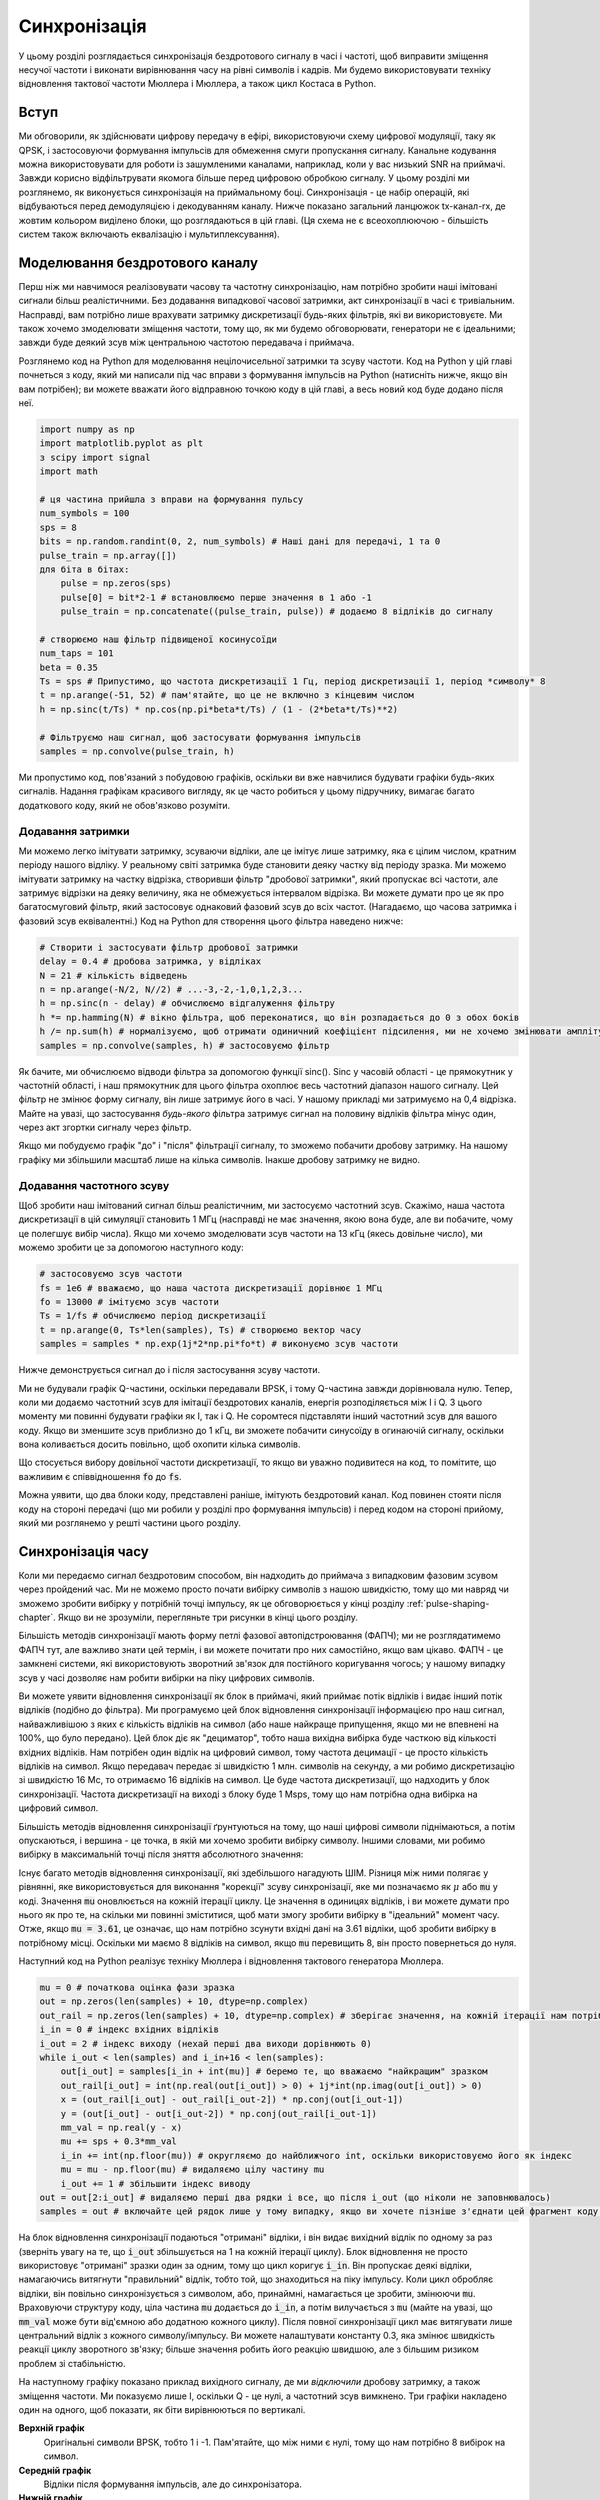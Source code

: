 .. _sync-chapter:

################
Синхронізація
################

У цьому розділі розглядається синхронізація бездротового сигналу в часі і частоті, щоб виправити зміщення несучої частоти і виконати вирівнювання часу на рівні символів і кадрів.  Ми будемо використовувати техніку відновлення тактової частоти Мюллера і Мюллера, а також цикл Костаса в Python. 

***************************
Вступ
***************************

Ми обговорили, як здійснювати цифрову передачу в ефірі, використовуючи схему цифрової модуляції, таку як QPSK, і застосовуючи формування імпульсів для обмеження смуги пропускання сигналу.  Канальне кодування можна використовувати для роботи із зашумленими каналами, наприклад, коли у вас низький SNR на приймачі.  Завжди корисно відфільтрувати якомога більше перед цифровою обробкою сигналу.  У цьому розділі ми розглянемо, як виконується синхронізація на приймальному боці.  Синхронізація - це набір операцій, які відбуваються перед демодуляцією і декодуванням каналу.  Нижче показано загальний ланцюжок tx-канал-rx, де жовтим кольором виділено блоки, що розглядаються в цій главі.  (Ця схема не є всеохоплюючою - більшість систем також включають еквалізацію і мультиплексування).

.. image:: ../_images/sync-diagram.svg
   :align: center 
   :target: ../_images/sync-diagram.svg
   :alt: Ланцюжок прийому-передачі, з блоками, що обговорюються у цій главі, виділеними жовтим кольором, включно з синхронізацією часу та частоти

********************************
Моделювання бездротового каналу
********************************

Перш ніж ми навчимося реалізовувати часову та частотну синхронізацію, нам потрібно зробити наші імітовані сигнали більш реалістичними.  Без додавання випадкової часової затримки, акт синхронізації в часі є тривіальним.  Насправді, вам потрібно лише врахувати затримку дискретизації будь-яких фільтрів, які ви використовуєте.  Ми також хочемо змоделювати зміщення частоти, тому що, як ми будемо обговорювати, генератори не є ідеальними; завжди буде деякий зсув між центральною частотою передавача і приймача.

Розглянемо код на Python для моделювання нецілочисельної затримки та зсуву частоти.  Код на Python у цій главі почнеться з коду, який ми написали під час вправи з формування імпульсів на Python (натисніть нижче, якщо він вам потрібен); ви можете вважати його відправною точкою коду в цій главі, а весь новий код буде додано після неї.

.. raw:: html

   <details>
   <summary>Пітон-код з Pulse Shaping</summary>

.. code-block:: python

    import numpy as np
    import matplotlib.pyplot as plt
    з scipy import signal
    import math

    # ця частина прийшла з вправи на формування пульсу
    num_symbols = 100
    sps = 8
    bits = np.random.randint(0, 2, num_symbols) # Наші дані для передачі, 1 та 0
    pulse_train = np.array([])
    для біта в бітах:
        pulse = np.zeros(sps)
        pulse[0] = bit*2-1 # встановлюємо перше значення в 1 або -1
        pulse_train = np.concatenate((pulse_train, pulse)) # додаємо 8 відліків до сигналу

    # створюємо наш фільтр підвищеної косинусоїди
    num_taps = 101
    beta = 0.35
    Ts = sps # Припустимо, що частота дискретизації 1 Гц, період дискретизації 1, період *символу* 8
    t = np.arange(-51, 52) # пам'ятайте, що це не включно з кінцевим числом
    h = np.sinc(t/Ts) * np.cos(np.pi*beta*t/Ts) / (1 - (2*beta*t/Ts)**2)

    # Фільтруємо наш сигнал, щоб застосувати формування імпульсів
    samples = np.convolve(pulse_train, h)

.. raw:: html

   </details> </details

Ми пропустимо код, пов'язаний з побудовою графіків, оскільки ви вже навчилися будувати графіки будь-яких сигналів.  Надання графікам красивого вигляду, як це часто робиться у цьому підручнику, вимагає багато додаткового коду, який не обов'язково розуміти.

Додавання затримки
##################

Ми можемо легко імітувати затримку, зсуваючи відліки, але це імітує лише затримку, яка є цілим числом, кратним періоду нашого відліку.  У реальному світі затримка буде становити деяку частку від періоду зразка.  Ми можемо імітувати затримку на частку відрізка, створивши фільтр "дробової затримки", який пропускає всі частоти, але затримує відрізки на деяку величину, яка не обмежується інтервалом відрізка.  Ви можете думати про це як про багатосмуговий фільтр, який застосовує однаковий фазовий зсув до всіх частот.  (Нагадаємо, що часова затримка і фазовий зсув еквівалентні.) Код на Python для створення цього фільтра наведено нижче:

.. code-block:: python

    # Створити і застосувати фільтр дробової затримки
    delay = 0.4 # дробова затримка, у відліках
    N = 21 # кількість відведень
    n = np.arange(-N/2, N//2) # ...-3,-2,-1,0,1,2,3...
    h = np.sinc(n - delay) # обчислюємо відгалуження фільтру
    h *= np.hamming(N) # вікно фільтра, щоб переконатися, що він розпадається до 0 з обох боків
    h /= np.sum(h) # нормалізуємо, щоб отримати одиничний коефіцієнт підсилення, ми не хочемо змінювати амплітуду/потужність
    samples = np.convolve(samples, h) # застосовуємо фільтр

Як бачите, ми обчислюємо відводи фільтра за допомогою функції sinc().  Sinc у часовій області - це прямокутник у частотній області, і наш прямокутник для цього фільтра охоплює весь частотний діапазон нашого сигналу.  Цей фільтр не змінює форму сигналу, він лише затримує його в часі.  У нашому прикладі ми затримуємо на 0,4 відрізка.  Майте на увазі, що застосування *будь-якого* фільтра затримує сигнал на половину відліків фільтра мінус один, через акт згортки сигналу через фільтр.

Якщо ми побудуємо графік "до" і "після" фільтрації сигналу, то зможемо побачити дробову затримку.  На нашому графіку ми збільшили масштаб лише на кілька символів.  Інакше дробову затримку не видно.

.. image:: ../_images/fractional-delay-filter.svg
   :align: center
   :target: ../_images/fractional-delay-filter.svg

Додавання частотного зсуву
##########################

Щоб зробити наш імітований сигнал більш реалістичним, ми застосуємо частотний зсув.  Скажімо, наша частота дискретизації в цій симуляції становить 1 МГц (насправді не має значення, якою вона буде, але ви побачите, чому це полегшує вибір числа).  Якщо ми хочемо змоделювати зсув частоти на 13 кГц (якесь довільне число), ми можемо зробити це за допомогою наступного коду:

.. code-block:: python

    # застосовуємо зсув частоти
    fs = 1e6 # вважаємо, що наша частота дискретизації дорівнює 1 МГц
    fo = 13000 # імітуємо зсув частоти
    Ts = 1/fs # обчислюємо період дискретизації
    t = np.arange(0, Ts*len(samples), Ts) # створюємо вектор часу
    samples = samples * np.exp(1j*2*np.pi*fo*t) # виконуємо зсув частоти
 
Нижче демонструється сигнал до і після застосування зсуву частоти.
 
.. image:: ../_images/sync-freq-offset.svg
   :align: center
   :target: ../_images/sync-freq-offset.svg
   :alt: Симуляція на Python, що показує сигнал до і після застосування зсуву частоти

Ми не будували графік Q-частини, оскільки передавали BPSK, і тому Q-частина завжди дорівнювала нулю.  Тепер, коли ми додаємо частотний зсув для імітації бездротових каналів, енергія розподіляється між I і Q. З цього моменту ми повинні будувати графіки як I, так і Q. Не соромтеся підставляти інший частотний зсув для вашого коду.  Якщо ви зменшите зсув приблизно до 1 кГц, ви зможете побачити синусоїду в огинаючій сигналу, оскільки вона коливається досить повільно, щоб охопити кілька символів.

Що стосується вибору довільної частоти дискретизації, то якщо ви уважно подивитеся на код, то помітите, що важливим є співвідношення :code:`fo` до :code:`fs`.

Можна уявити, що два блоки коду, представлені раніше, імітують бездротовий канал.  Код повинен стояти після коду на стороні передачі (що ми робили у розділі про формування імпульсів) і перед кодом на стороні прийому, який ми розглянемо у решті частини цього розділу.

******************
Синхронізація часу
******************

Коли ми передаємо сигнал бездротовим способом, він надходить до приймача з випадковим фазовим зсувом через пройдений час.  Ми не можемо просто почати вибірку символів з нашою швидкістю, тому що ми навряд чи зможемо зробити вибірку у потрібній точці імпульсу, як це обговорюється у кінці розділу :ref:`pulse-shaping-chapter`.  Якщо ви не зрозуміли, перегляньте три рисунки в кінці цього розділу.

Більшість методів синхронізації мають форму петлі фазової автопідстроювання (ФАПЧ); ми не розглядатимемо ФАПЧ тут, але важливо знати цей термін, і ви можете почитати про них самостійно, якщо вам цікаво.  ФАПЧ - це замкнені системи, які використовують зворотний зв'язок для постійного коригування чогось; у нашому випадку зсув у часі дозволяє нам робити вибірки на піку цифрових символів.

Ви можете уявити відновлення синхронізації як блок в приймачі, який приймає потік відліків і видає інший потік відліків (подібно до фільтра).  Ми програмуємо цей блок відновлення синхронізації інформацією про наш сигнал, найважливішою з яких є кількість відліків на символ (або наше найкраще припущення, якщо ми не впевнені на 100%, що було передано).  Цей блок діє як "дециматор", тобто наша вихідна вибірка буде часткою від кількості вхідних відліків.  Нам потрібен один відлік на цифровий символ, тому частота децимації - це просто кількість відліків на символ.  Якщо передавач передає зі швидкістю 1 млн. символів на секунду, а ми робимо дискретизацію зі швидкістю 16 Мс, то отримаємо 16 відліків на символ.  Це буде частота дискретизації, що надходить у блок синхронізації.  Частота дискретизації на виході з блоку буде 1 Msps, тому що нам потрібна одна вибірка на цифровий символ.

Більшість методів відновлення синхронізації ґрунтуються на тому, що наші цифрові символи піднімаються, а потім опускаються, і вершина - це точка, в якій ми хочемо зробити вибірку символу. Іншими словами, ми робимо вибірку в максимальній точці після зняття абсолютного значення:

.. image:: ../_images/symbol_sync2.png
   :scale: 40 % 
   :align: center  

Існує багато методів відновлення синхронізації, які здебільшого нагадують ШІМ.  Різниця між ними полягає у рівнянні, яке використовується для виконання "корекції" зсуву синхронізації, яке ми позначаємо як :math:`\mu` або :code:`mu` у коді.  Значення :code:`mu` оновлюється на кожній ітерації циклу.  Це значення в одиницях відліків, і ви можете думати про нього як про те, на скільки ми повинні зміститися, щоб мати змогу зробити вибірку в "ідеальний" момент часу.  Отже, якщо :code:`mu = 3.61`, це означає, що нам потрібно зсунути вхідні дані на 3.61 відліки, щоб зробити вибірку в потрібному місці.  Оскільки ми маємо 8 відліків на символ, якщо :code:`mu` перевищить 8, він просто повернеться до нуля.

Наступний код на Python реалізує техніку Мюллера і відновлення тактового генератора Мюллера.

.. code-block:: python

    mu = 0 # початкова оцінка фази зразка
    out = np.zeros(len(samples) + 10, dtype=np.complex)
    out_rail = np.zeros(len(samples) + 10, dtype=np.complex) # зберігає значення, на кожній ітерації нам потрібні 2 попередні значення плюс поточне значення
    i_in = 0 # індекс вхідних відліків
    i_out = 2 # індекс виходу (нехай перші два виходи дорівнюють 0)
    while i_out < len(samples) and i_in+16 < len(samples):
        out[i_out] = samples[i_in + int(mu)] # беремо те, що вважаємо "найкращим" зразком
        out_rail[i_out] = int(np.real(out[i_out]) > 0) + 1j*int(np.imag(out[i_out]) > 0)
        x = (out_rail[i_out] - out_rail[i_out-2]) * np.conj(out[i_out-1])
        y = (out[i_out] - out[i_out-2]) * np.conj(out_rail[i_out-1])
        mm_val = np.real(y - x)
        mu += sps + 0.3*mm_val
        i_in += int(np.floor(mu)) # округляємо до найближчого int, оскільки використовуємо його як індекс
        mu = mu - np.floor(mu) # видаляємо цілу частину mu
        i_out += 1 # збільшити індекс виводу
    out = out[2:i_out] # видаляємо перші два рядки і все, що після i_out (що ніколи не заповнювалось)
    samples = out # включайте цей рядок лише у тому випадку, якщо ви хочете пізніше з'єднати цей фрагмент коду з циклом Костаса

На блок відновлення синхронізації подаються "отримані" відліки, і він видає вихідний відлік по одному за раз (зверніть увагу на те, що :code:`i_out` збільшується на 1 на кожній ітерації циклу).  Блок відновлення не просто використовує "отримані" зразки один за одним, тому що цикл коригує :code:`i_in`.  Він пропускає деякі відліки, намагаючись витягнути "правильний" відлік, тобто той, що знаходиться на піку імпульсу.  Коли цикл обробляє відліки, він повільно синхронізується з символом, або, принаймні, намагається це зробити, змінюючи :code:`mu`.  Враховуючи структуру коду, ціла частина :code:`mu` додається до :code:`i_in`, а потім вилучається з :code:`mu` (майте на увазі, що :code:`mm_val` може бути від'ємною або додатною кожного циклу).  Після повної синхронізації цикл має витягувати лише центральний відлік з кожного символу/імпульсу.  Ви можете налаштувати константу 0.3, яка змінює швидкість реакції циклу зворотного зв'язку; більше значення робить його реакцію швидшою, але з більшим ризиком проблем зі стабільністю.

На наступному графіку показано приклад вихідного сигналу, де ми *відключили* дробову затримку, а також зміщення частоти.  Ми показуємо лише I, оскільки Q - це нулі, а частотний зсув вимкнено.  Три графіки накладено один на одного, щоб показати, як біти вирівнюються по вертикалі.

**Верхній графік**
    Оригінальні символи BPSK, тобто 1 і -1.  Пам'ятайте, що між ними є нулі, тому що нам потрібно 8 вибірок на символ.
**Середній графік**
    Відліки після формування імпульсів, але до синхронізатора.
**Нижній графік**
    Вихід символьного синхронізатора, який забезпечує лише 1 вибірку на символ.  Тобто ці відліки можна подавати безпосередньо на демодулятор, який для BPSK перевіряє, чи значення більше або менше 0.

.. image:: ../_images/time-sync-output.svg
   :align: center
   :target: ../_images/time-sync-output.svg

Зосередимося на нижньому графіку, який є виходом синхронізатора.  Знадобилося майже 30 символів, щоб синхронізація зафіксувалася з потрібною затримкою.  Через неминучий час, необхідний для синхронізації, багато протоколів зв'язку використовують преамбулу, яка містить послідовність синхронізації: вона діє як спосіб повідомити про те, що прибув новий пакет, і дає приймачу час для синхронізації з ним.  Але після цих ~30 семплів синхронізатор працює ідеально.  У нас залишаються ідеальні 1 і -1, які відповідають вхідним даним.  Допомагає те, що в цьому прикладі не було додано жодного шуму.  Не соромтеся додавати шум або часові зсуви і подивіться, як поводитиметься синхронізатор.  Якби ми використовували QPSK, то мали б справу з комплексними числами, але підхід був би таким самим.

********************************************
Синхронізація часу за допомогою інтерполяції
********************************************

Синхронізатори символів, як правило, інтерполюють вхідні відліки на деяке число, наприклад, 16, так що вони можуть зміщуватися на *частку* відліку.  Випадкова затримка, спричинена бездротовим каналом, навряд чи буде точно кратною відліку, тому пік символу може не збігатися з відліком.  Це особливо актуально у випадку, коли на один символ може припадати лише 2 або 4 відліки.  Інтерполюючи відліки, він дає нам можливість робити відліки "між" реальними відліками, щоб потрапити на самий пік кожного символу.  На виході синхронізатора залишається лише 1 відлік на символ. Самі вхідні відліки інтерполюються.

Наш код синхронізації часу на Python, який ми реалізували вище, не включав ніякої інтерполяції.  Щоб розширити наш код, увімкніть дробову часову затримку, яку ми реалізували на початку цього розділу, щоб наш отриманий сигнал мав більш реалістичну затримку.  Частотний зсув поки що залиште вимкненим.  Якщо ви повторно запустите симуляцію, то побачите, що синхронізатор не може повністю синхронізуватися з сигналом.  Це тому, що ми не інтерполюємо, тому код не має можливості "робити вибірку між вибірками", щоб компенсувати дробову затримку.  Давайте додамо інтерполяцію.

Швидкий спосіб інтерполювати сигнал у Python - скористатися функціями :code:`signal.resample` або :code:`signal.resample_poly` з пакета scipy.  Ці функції роблять одне й те саме, але працюють по-різному.  Ми будемо використовувати останню функцію, оскільки вона, як правило, швидша.  Давайте інтерполюватимемо на 16 (це довільний вибір, ви можете спробувати різні значення), тобто ми будемо вставляти 15 додаткових відліків між кожним відліком.  Це можна зробити в одному рядку коду, і це повинно відбутися *до* того, як ми підемо виконувати синхронізацію часу (до великого фрагмента коду вище).  Давайте також побудуємо графік до і після, щоб побачити різницю:

.. code-block:: python

 samples_interpolated = signal.resample_poly(samples, 16, 1)
 
 # Побудувати графік старого та нового
 plt.figure('before interp')
 plt.plot(samples,'.-')
 plt.figure('after interp')
 plt.plot(samples_interpolated, '.-')
 plt.show()

Якщо ми збільшимо масштаб, то побачимо, що це той самий сигнал, тільки з 16x більшою кількістю точок:

.. image:: ../_images/time-sync-interpolated-samples.svg
   :align: center
   :target: ../_images/time-sync-interpolated-samples.svg
   :alt: Приклад інтерполяції сигналу за допомогою Python

Сподіваємось, причина, чому нам потрібно інтерполювати всередині блоку синхронізації часу, стає зрозумілою.  Ці додаткові вибірки дозволять нам врахувати частку затримки вибірки.  На додаток до обчислення :code:`samples_interpolated`, нам також потрібно змінити один рядок коду в нашому синхронізаторі часу.  Ми змінимо перший рядок всередині циклу while на become:

.. code-block:: python

 out[i_out] = samples_interpolated[i_in*16 + int(mu*16)]

Тут ми зробили кілька речей.  По-перше, ми більше не можемо просто використовувати :code:`i_in` як індекс вхідної вибірки.  Ми повинні помножити його на 16, тому що ми інтерполювали наші вхідні відліки на 16.  Пам'ятайте, що цикл зворотного зв'язку коригує змінну :code:`mu`.  Вона являє собою затримку, яка призводить до того, що ми робимо вибірку в потрібний момент.  Також нагадаємо, що після обчислення нового значення :code:`mu` ми додали цілу частину до :code:`i_in`.  Тепер ми будемо використовувати залишок, який є плаваючою частиною від 0 до 1, і представляє собою частку відрізка, на яку нам потрібно затримати дискретизацію.  Раніше ми не могли затримати на частку відліку, але тепер ми можемо, принаймні з кроком у 16 частин відліку.  Ми множимо :code:`mu` на 16, щоб дізнатися, на скільки відліків нашого інтерпольованого сигналу нам потрібно затримати.  А потім ми повинні округлити це число, оскільки значення в дужках є індексом і має бути цілим числом.  Якщо цей абзац не має сенсу, спробуйте повернутися до початкового коду Мюллера і відновлення годинника Мюллера, а також прочитайте коментарі біля кожного рядка коду.

Фактичний вивід графіка цього нового коду має виглядати приблизно так само, як і раніше.  Ми лише зробили нашу симуляцію більш реалістичною, додавши затримку дробової вибірки, а потім додали інтерполятор до синхронізатора, щоб компенсувати цю затримку дробової вибірки.

Не соромтеся експериментувати з різними коефіцієнтами інтерполяції, тобто змінюйте всі 16 с на інші значення.  Ви також можете спробувати увімкнути частотний зсув або додати білий гаусівський шум до сигналу до того, як він буде отриманий, щоб побачити, як це впливає на якість синхронізації (підказка: можливо, вам доведеться відкоригувати множник 0.3).

Якщо ми увімкнемо лише зміщення частоти, використовуючи частоту 1 кГц, ми отримаємо такі показники часової синхронізації.  Тепер, коли ми додали зсув частоти, нам потрібно показати і I, і Q:

.. image:: ../_images/time-sync-output2.svg
   :align: center
   :target: ../_images/time-sync-output2.svg
   :alt: Симульований пітоном сигнал з невеликим зсувом частоти

Можливо, це важко помітити, але синхронізація часу все ще працює чудово.  Потрібно приблизно 20-30 символів, щоб вона зафіксувалася.  Однак, ми бачимо синусоїду, тому що у нас все ще є зсув частоти, і ми дізнаємося, як з ним впоратися в наступному розділі.

Нижче показано IQ-графік (так званий графік сузір'я) сигналу до і після синхронізації.  Пам'ятайте, що ви можете нанести відліки на IQ-діаграму за допомогою діаграми розсіювання: :code:`plt.plot(np.real(samples), np.imag(samples), '.')`.  На анімації нижче ми спеціально пропустили перші 30 символів.  Вони з'явилися до того, як закінчилася синхронізація часу.  Всі символи, що залишилися, знаходяться приблизно на одиничному колі через зсув частоти.

.. image:: ../_images/time-sync-constellation.svg
   :align: center
   :target: ../_images/time-sync-constellation.svg
   :alt: Графік IQ сигналу до і після синхронізації часу
    
Щоб отримати ще більше розуміння, ми можемо подивитися на сузір'я в часі, щоб побачити, що насправді відбувається з символами.  На самому початку, протягом короткого проміжку часу, символи не дорівнюють 0 і не знаходяться на одиничному колі.  Це період, коли синхронізація часу знаходить правильну затримку.  Це відбувається дуже швидко, слідкуйте уважно!  Обертання - це просто зсув частоти.  Частота - це постійна зміна фази, тому зміщення частоти спричиняє обертання BPSK (створення кола на статичному/постійному графіку вище).

.. image:: ../_images/time-sync-constellation-animated.gif
   :align: center
   :target: ../_images/time-sync-constellation-animated.gif
   :alt: Анімація IQ графіка BPSK зі зсувом частоти, що показує кластери, які обертаються

Сподіваюся, побачивши приклад реальної синхронізації часу, ви зрозуміли, що вона робить, і отримали загальне уявлення про те, як вона працює.  На практиці, створений нами цикл while працюватиме лише з невеликою кількістю семплів за раз (наприклад, 1000).  Ви повинні пам'ятати значення :code:`mu` між викликами функції синхронізації, а також останні пару значень :code:`out` і :code:`out_rail`.

Далі ми розглянемо частотну синхронізацію, яку ми розділили на грубу і точну.  Груба зазвичай відбувається перед синхронізацією, а точна - після.

**********************************
Груба частотна синхронізація
**********************************

Навіть якщо ми скажемо передавачу і приймачу працювати на одній центральній частоті, між ними буде невеликий зсув частоти через недосконалість обладнання (наприклад, генератора) або допплерівський зсув від руху.  Цей зсув частоти буде крихітним відносно несучої частоти, але навіть невеликий зсув може призвести до спотворення цифрового сигналу.  Зсув, ймовірно, змінюватиметься з часом, що вимагає постійного зворотного зв'язку для корекції зсуву.  Наприклад, генератор всередині Плутона має максимальний зсув 25 PPM.  Це 25 частин на мільйон відносно центральної частоти.  Якщо ви налаштовані на 2,4 ГГц, максимальне зміщення становитиме +/- 60 кГц.  Зразки, які нам надає SDR, знаходяться в базовій смузі частот, тому будь-яке зміщення частоти проявляється в цьому сигналі базової смуги.  Сигнал BPSK з невеликим зсувом несучої буде виглядати приблизно так, як показано на часовій діаграмі нижче, що, очевидно, не дуже добре для демодуляції бітів.  Перед демодуляцією ми повинні видалити будь-які частотні зсуви.

.. image:: ../_images/carrier-offset.png
   :scale: 60 % 
   :align: center 

Частотну синхронізацію зазвичай поділяють на грубу та точну, де груба синхронізація виправляє великі зсуви порядку кГц або більше, а точна - все, що залишилося.  Груба синхронізація відбувається до часової синхронізації, а точна - після.

Математично, якщо у нас є сигнал базової смуги :math:`s(t)` і він зазнає частотного (так званого несучого) зсуву на :math:`f_o` Гц, ми можемо представити те, що отримуємо, як:

.. math::

 r(t) = s(t) e^{j2\pi f_o t} + n(t)

де :math:`n(t)` - шум.  

Перший трюк, якому ми навчимося, щоб виконати грубу оцінку частотного зсуву (якщо ми можемо оцінити частоту зсуву, то ми можемо його виправити), - це взяти квадрат нашого сигналу.  Для спрощення обчислень проігноруємо шум:

.. math::

 r^2(t) = s^2(t) e^{j4\pi f_o t}

Давайте подивимося, що станеться, коли ми піднесемо до квадрату наш сигнал :math:`s(t)`, розглянувши, що зробить QPSK.  Піднесення комплексних чисел до квадрата призводить до цікавої поведінки, особливо коли ми говоримо про такі сузір'я, як BPSK і QPSK.  Наступна анімація показує, що відбувається, коли ви підносите QPSK до квадрата, а потім знову підносите до квадрата.  Я спеціально використовував QPSK замість BPSK, тому що ви можете бачити, що коли ви підносите QPSK до квадрата один раз, ви по суті отримуєте BPSK.  А потім після ще одного квадратування це стає одним кластером.  (Дякуємо http://ventrella.com/ComplexSquaring/, який створив цей чудовий веб-додаток).

.. image:: ../_images/squaring-qpsk.gif
   :scale: 80 % 
   :align: center  
 
Давайте подивимося, що станеться, коли до нашого QPSK-сигналу застосувати невеликий поворот фази і масштабування амплітуди, що є більш реалістичним:
 
.. image:: ../_images/squaring-qpsk2.gif
   :scale: 80 
   :align: center 

Це все одно стає одним кластером, просто зі зсувом по фазі.  Основний висновок полягає в тому, що якщо ви піднесете QPSK до квадрата двічі (а BPSK - один раз), це об'єднає всі чотири кластери точок в один кластер.  Чому це корисно?  Ну, об'єднуючи кластери, ми по суті видаляємо модуляцію!  Якщо всі точки тепер знаходяться в одному кластері, це все одно, що мати купу констант підряд.  Це як якщо б модуляції більше не було, і єдине, що залишилося - це синусоїда, викликана зсувом частоти (у нас також є шум, але давайте поки що ігнорувати його).  Виходить, що потрібно піднести сигнал до квадрату N разів, де N - це порядок використовуваної схеми модуляції, а це означає, що цей трюк працює лише тоді, коли ви знаєте схему модуляції заздалегідь.  Рівняння дійсно має вигляд:

.. math::

 r^N(t) = s^N(t) e^{j2N\pi f_o t}

Для нашого випадку BPSK ми маємо схему модуляції 2-го порядку, тому для грубої частотної синхронізації будемо використовувати наступне рівняння:

.. math::

 r^2(t) = s^2(t) e^{j4\pi f_o t}

Ми з'ясували, що відбувається з частиною рівняння :math:`s(t)`, але як щодо синусоїдальної частини (так званої комплексної експоненти)?  Як бачимо, до неї додається член :math:`N`, що робить її еквівалентною синусоїді на частоті :math:`Nf_o`, а не просто :math:`f_o`.  Простий метод обчислення :math:`f_o` - це взяти ШПФ сигналу після того, як ми піднесемо його до квадрату N разів і подивимося, де відбувається сплеск.  Давайте змоделюємо це на Python.  Ми повернемося до генерації нашого BPSK-сигналу, і замість дробової затримки застосуємо до нього частотний зсув, помноживши сигнал на :math:`e^{j2\pi f_o t}` так само, як ми це робили у розділі :ref:`filters-chapter` для перетворення фільтра нижніх частот на фільтр верхніх частот.

Використовуючи код з початку цього розділу, додайте до вашого цифрового сигналу частотний зсув +13 кГц.  Це може статися безпосередньо перед або відразу після додавання дробової затримки; це не має значення. Незалежно від цього, це повинно відбутися "після" формування імпульсів, але до того, як ми виконаємо будь-які функції на стороні прийому, такі як синхронізація часу.

Тепер, коли у нас є сигнал зі зсувом частоти на 13 кГц, давайте побудуємо графік ШПФ до і після зведення в квадрат, щоб побачити, що відбувається.  На цей момент ви вже повинні знати, як робити ШПФ, включаючи операції abs() і fftshift().  Для цієї вправи не має значення, чи берете ви лог, чи ні, чи підносите його до квадрату після застосування функції abs().

Спочатку подивіться на сигнал до піднесення до квадрату (звичайне ШПФ):

.. code-block:: python

    psd = np.fft.fftshift(np.abs(np.fft.fft(samples)))
    f = np.linspace(-fs/2.0, fs/2.0, len(psd))
    plt.plot(f, psd)
    plt.show()

.. image:: ../_images/coarse-freq-sync-before.svg
   :align: center
   :target: ../_images/coarse-freq-sync-before.svg
   
Насправді ми не бачимо жодного піку, пов'язаного зі зміщенням несучої.  Він перекритий нашим сигналом.

Тепер додамо квадратуру (просто степінь 2, тому що це BPSK):

.. code-block:: python

    # Додаємо це перед рядком ШПФ
    samples = samples**2

Ми повинні збільшити зображення, щоб побачити, на якій частоті знаходиться пік:

.. image:: ../_images/coarse-freq-sync.svg
   :align: center
   :target: ../_images/coarse-freq-sync.svg

Ви можете спробувати збільшити кількість імітованих символів (наприклад, до 1000 символів), щоб мати достатньо зразків для роботи.  Чим більше вибірок буде використано у нашому ШПФ, тим точнішою буде наша оцінка частотного зсуву.  Нагадую, що наведений вище код повинен стояти "до" синхронізатора.

Стрибок частоти зсуву з'являється за адресою :math:`Nf_o`.  Нам потрібно розділити цей бін (26,6 кГц) на 2, щоб отримати остаточну відповідь, яка дуже близька до зсуву частоти на 13 кГц, який ми застосували на початку розділу!  Якщо ви погралися з цим числом і воно вже не дорівнює 13 кГц, нічого страшного.  Просто переконайтеся, що ви усвідомлюєте, на якому значенні ви його встановили.

Оскільки наша частота дискретизації становить 1 МГц, максимальні частоти, які ми можемо побачити, знаходяться в діапазоні від -500 кГц до 500 кГц.  Якщо ми піднесемо наш сигнал до степеня N, це означає, що ми зможемо "побачити" лише частотні зсуви до :math:`500e3/N`, або у випадку BPSK +/- 250 кГц.  Якби ми приймали сигнал QPSK, то його частота була б лише +/- 125 кГц, а зсув несучої вище або нижче цього значення був би поза межами нашого діапазону за допомогою цього методу.  Щоб дати вам уявлення про доплерівський зсув, якби ви передавали в діапазоні 2,4 ГГц, а передавач або приймач рухалися зі швидкістю 60 миль/год (важлива відносна швидкість), це призвело б до зсуву частоти на 214 Гц.  Зсув через низьку якість генератора, ймовірно, буде головним винуватцем у цій ситуації.

Насправді виправлення цього зсуву частоти відбувається саме так, як ми імітували зсув спочатку: множенням на комплексну експоненту, тільки з від'ємним знаком, оскільки ми хочемо видалити зсув.

.. code-block:: python

    max_freq = f[np.argmax(psd)]
    Ts = 1/fs # розраховуємо період дискретизації
    t = np.arange(0, Ts*len(samples), Ts) # створюємо вектор часу
    samples = samples * np.exp(-1j*2*np.pi*max_freq*t/2.0)

Вам вирішувати, чи хочете ви це виправити або змінити початкове зміщення частоти, яке ми застосували на початку, на менше число (наприклад, 500 Гц), щоб протестувати точну частотну синхронізацію, яку ми зараз навчимося робити.

**********************************
Точна частотна синхронізація
**********************************

Далі ми перемкнемо передачу на точну частотну синхронізацію.  Попередній трюк більше підходить для грубої синхронізації, і він не є операцією із замкнутим контуром (типу зворотного зв'язку).  Але для точної частотної синхронізації нам потрібен контур зворотного зв'язку, через який ми пропускаємо семпли, що знову ж таки буде формою PLL.  Наша мета - звести частотний зсув до нуля і утримувати його на цьому рівні, навіть якщо зсув змінюється з часом.  Ми повинні постійно відстежувати зміщення.  Методи точної частотної синхронізації найкраще працюють з сигналом, який вже було синхронізовано в часі на рівні символів, тому код, який ми обговорюватимемо в цьому розділі, з'явиться *після* синхронізації в часі.

Ми будемо використовувати техніку, яка називається петлею Костаса.  Це форма ШПФ, яка спеціально розроблена для корекції зсуву несучої частоти для цифрових сигналів, таких як BPSK і QPSK.  Вона була винайдена Джоном П. Костасом в General Electric в 1950-х роках і мала великий вплив на сучасні цифрові комунікації.  Петля Костаса усуває зсув частоти, а також фіксує будь-який зсув фази.  Енергія вирівнюється з віссю I.  Частота - це лише зміна фази, тому їх можна відстежувати як одне ціле.  Петлю Костаса узагальнено за допомогою наступної діаграми (зауважте, що 1/2s не враховано в рівняннях, оскільки вони не мають функціонального значення).

.. image:: ../_images/costas-loop.svg
   :align: center 
   :target: ../_images/costas-loop.svg
   :alt: Діаграма петлі Костаса, що включає математичні вирази, це форма ФНЧ, яка використовується в обробці радіочастотних сигналів

Генератор, керований напругою (VCO) - це просто генератор хвиль sin/cos, який використовує частоту на основі вхідного сигналу.  У нашому випадку, оскільки ми моделюємо бездротовий канал, це не напруга, а скоріше рівень, представлений змінною.  Він визначає частоту і фазу генерованих синусоїдальних і косинусоїдальних хвиль.  Він множить отриманий сигнал на внутрішньо згенеровану синусоїду, намагаючись вирівняти зсув частоти і фази.  Ця поведінка схожа на те, як SDR перетворює сигнал вниз і створює гілки I і Q.

Нижче наведено код на Python, який є нашим циклом Костаса:

.. code-block:: python

    N = len(samples)
    phase = 0
    freq = 0
    # Наступні два параметри - це те, що потрібно налаштувати, щоб зробити цикл зворотного зв'язку швидшим або повільнішим (що впливає на стабільність)
    alpha = 0.132
    beta = 0.00932
    out = np.zeros(N, dtype=np.complex)
    freq_log = []
    for i in range(N):
        out[i] = samples[i] * np.exp(-1j*phase) # коригуємо вхідну вибірку на величину, обернену до оціненого фазового зсуву
        error = np.real(out[i]) * np.imag(out[i]) # Це формула похибки для петлі Костаса 2-го порядку (наприклад, для BPSK)
        
        # Просуваємо цикл (перераховуємо фазу і зсув частоти)
        freq += (beta * error)
        freq_log.append(freq * fs / (2*np.pi)) # перетворення кутової швидкості у Гц для логування
        phase += freq + (alpha * error)
        
        # Необов'язково: Відрегулюйте фазу так, щоб вона завжди була між 0 і 2pi, пам'ятайте, що фаза обертається навколо кожних 2pi
        while phase >= 2*np.pi:
            phase -= 2*np.pi
        while phase < 0:
            phase += 2*np.pi

    # Побудувати графік залежності freq від часу, щоб побачити, скільки часу потрібно для досягнення потрібного зсуву
    plt.plot(freq_log,'.-')
    plt.show()

Тут багато рядків, тому давайте пройдемося по ним.  Деякі рядки прості, а деякі дуже складні. :code:`samples` - це наші вхідні дані, а :code:`out` - вихідні. :code:`phase` і :code:`frequency` схожі на :code:`mu` з коду часової синхронізації.  Вони містять поточні оцінки зсуву, і на кожній ітерації циклу ми створюємо вихідні відліки шляхом множення вхідних відліків на :code:`np.exp(-1j*phase)`.  Змінна :code:`error` містить метрику "помилки", і для циклу Костаса 2-го порядку це дуже просте рівняння.  Ми множимо дійсну частину відліку (I) на уявну частину (Q), і оскільки Q має дорівнювати нулю для BPSK, функція помилки мінімізується, коли немає фазового або частотного зсуву, який спричиняє зміщення енергії від I до Q. Для петлі Костаса 4-го порядку це все ще відносно просто, але не зовсім в один рядок, оскільки і I, і Q матимуть енергію навіть за відсутності фазового або частотного зсуву, для QPSK.  Якщо вам цікаво, як вона виглядає, натисніть нижче, але ми поки що не будемо використовувати її в нашому коді.  Причина, чому це працює для QPSK, полягає в тому, що коли ви берете абсолютне значення I і Q, ви отримаєте +1+1j, і якщо немає фазового або частотного зсуву, то різниця між абсолютними значеннями I і Q повинна бути близькою до нуля.

.. raw:: html

   <details>
   <summary>Рівняння похибки петлі Костаса 4-го порядку (для тих, кому цікаво)</summary>

.. code-block:: python

    # Для QPSK
    def phase_detector_4(sample):
        if sample.real > 0:
            a = 1.0
        else
            a = -1.0
        if sample.imag > 0
            b = 1.0
        else
            b = -1.0   
        return a * sample.imag - b * sample.real

.. raw:: html

   </details> </details

Змінні :code:`alpha` і :code:`beta` визначають швидкість оновлення фази і частоти відповідно.  Існує певна теорія, чому я вибрав саме ці два значення, але ми не будемо розглядати її тут.  Якщо вам цікаво, ви можете спробувати змінити значення :code:`alpha` та/або :code:`beta` і подивитися, що станеться.

Ми записуємо значення :code:`freq` на кожній ітерації, щоб в кінці побудувати графік і побачити, як петля Костаса сходиться до правильного частотного зсуву.  Нам потрібно помножити :code:`freq` на частоту дискретизації і перевести з кутової частоти в Гц, поділивши на :math:`2\pi`.  Зауважте, що якщо ви виконували синхронізацію часу перед циклом Костаса, вам доведеться також поділити на ваше значення :code:`sps` (наприклад, 8), тому що семпли, які виходять з синхронізації часу, мають частоту, що дорівнює вашій початковій частоті, поділеній на :code:`sps`. 

Нарешті, після перерахунку фази, ми додаємо або забираємо достатню кількість :math:`2 \pi`, щоб утримати фазу між 0 і :math:`2 \pi`, що обертає фазу навколо.

Наш сигнал до і після петлі Костаса виглядає так:

.. image:: ../_images/costas-loop-output.svg
   :align: center
   :target: ../_images/costas-loop-output.svg
   :alt: Python симуляція сигналу до і після використання петлі Костаса

І оцінка зсуву частоти з часом, зупиняючись на правильному зсуві (в цьому прикладі сигналу було використано зсув -300 Гц):

.. image:: ../_images/costas-loop-freq-tracking.svg
   :align: center
   :target: ../_images/costas-loop-freq-tracking.svg

Алгоритму потрібно майже 70 відліків, щоб повністю зафіксуватися на частотному зсуві.  Ви можете бачити, що в моєму симульованому прикладі після грубої частотної синхронізації залишилося близько -300 Гц.  У вас може бути інакше.  Як я вже згадував раніше, ви можете вимкнути грубу частотну синхронізацію і встановити початкове зміщення частоти на будь-яке значення, яке ви хочете, і подивитися, чи зрозуміє це петля Костаса.

Петля Костаса, окрім усунення зсуву частоти, вирівняла наш BPSK-сигнал по I-частині, зробивши добротність знову нульовою.  Це зручний побічний ефект петлі Костаса, і він дозволяє петлі Костаса по суті діяти як наш демодулятор.  Тепер все, що нам потрібно зробити, це взяти I і подивитися, чи є він більшим або меншим за нуль.  Насправді ми не знатимемо, як перетворити від'ємне і додатне значення на 0 і 1, тому що інверсія може бути, а може і не бути; петля Костаса (або наша синхронізація часу) ніяк не може про це дізнатися.  Саме тут в гру вступає диференціальне кодування.  Воно усуває двозначність, тому що 1 і 0 базуються на тому, чи змінився символ, а не на тому, чи був він +1 чи -1.  Якби ми додали диференціальне кодування, ми б все одно використовували BPSK.  Ми б додали блок диференціального кодування безпосередньо перед модуляцією на стороні tx і відразу після демодуляції на стороні rx.

Нижче наведено анімацію роботи часової синхронізації плюс частотної синхронізації, часова синхронізація насправді відбувається майже миттєво, але частотна синхронізація займає майже весь час анімації, і це тому, що :code:`alpha` і :code:`beta` були встановлені занадто низько, до 0.005 і 0.001 відповідно.  Код, використаний для створення цієї анімації, можна знайти `тут <https://github.com/777arc/textbook/blob/master/figure-generating-scripts/costas_loop_animation.py>`_. 

.. image:: ../_images/costas_animation.gif
   :align: center
   :target: ../_images/costas_animation.gif
   :alt: Циклічна анімація Costas

***************************
Синхронізація кадрів
***************************

Ми обговорили, як виправити будь-які часові, частотні та фазові зсуви в отриманому сигналі.  Але більшість сучасних протоколів зв'язку не є просто потоковою передачею бітів зі 100% робочим циклом.  Замість цього вони використовують пакети/кадри.  На приймачі нам потрібно мати можливість визначити, коли починається новий кадр.  Зазвичай заголовок кадру (на рівні MAC) містить інформацію про кількість байт у кадрі.  Ми можемо використовувати цю інформацію, щоб дізнатися довжину кадру, наприклад, в одиницях виміру або символах.  Тим не менш, визначення початку кадру є окремим завданням.  Нижче показано приклад структури кадру WiFi.  Зверніть увагу, що найпершим передається заголовок фізичного рівня, а перша половина цього заголовка є "преамбулою".  Ця преамбула містить послідовність синхронізації, яку приймач використовує для виявлення початку кадрів, і ця послідовність відома приймачу заздалегідь.

.. image:: ../_images/wifi-frame.png
   :scale: 60 % 
   :align: center 

Поширеним і простим методом виявлення цих послідовностей на приймачі є перехресна кореляція отриманих зразків з відомою послідовністю.  Коли послідовність зустрічається, ця крос-кореляція нагадує автокореляцію (з додаванням шуму).  Зазвичай послідовності, вибрані для преамбул, мають гарні автокореляційні властивості, наприклад, автокореляція послідовності створює єдиний сильний пік в точці 0 і не має інших піків.  Одним з прикладів є коди Баркера, у 802.11/WiFi послідовність Баркера довжиною 11 використовується для швидкостей 1 і 2 Мбіт/с:

.. code-block::

    +1 +1 +1 -1 -1 -1 +1 -1 -1 +1 -1

Ви можете думати про це як про 11 символів BPSK.  Ми можемо дуже легко подивитися на автокореляцію цієї послідовності в Python:

.. code-block:: python

    import numpy as np
    import matplotlib.pyplot as plt
    x = [1,1,1,-1,-1,-1,1,-1,-1,1,-1]
    plt.plot(np.correlate(x,x,'same'),'.-')
    plt.grid()
    plt.show()
    
.. image:: ../_images/barker-code.svg
   :align: center
   :target: ../_images/barker-code.svg

Ви бачите, що по центру стоїть 11 (довжина послідовності), а для всіх інших затримок - -1 або 0.  Це добре працює для пошуку початку кадру, тому що по суті інтегрує енергію 11 символів, намагаючись створити 1 бітовий сплеск на виході крос-кореляції.  Насправді, найскладніша частина виявлення початку кадру - це визначення правильного порогу.  Ви не хочете, щоб кадри, які насправді не є частиною вашого протоколу, викликали його спрацьовування.  Це означає, що на додаток до перехресної кореляції вам також потрібно виконати певну нормалізацію потужності, яку ми тут не розглядатимемо.  Вибираючи поріг, ви повинні знайти компроміс між ймовірністю виявлення та ймовірністю хибних тривог.  Пам'ятайте, що заголовок кадру містить інформацію, тому деякі хибні тривоги є нормальними; ви швидко виявите, що це насправді не кадр, коли спробуєте декодувати заголовок, і CRC неминуче зазнає невдачі (тому що це насправді не кадр).  Проте, хоча деякі хибні спрацьовування є нормальними, відсутність виявлення кадру взагалі є поганим явищем.

Ще одна послідовність з чудовими автокореляційними властивостями - це послідовності Задоффа-Чу, які використовуються в LTE.  Їх перевага полягає в тому, що вони є наборами; ви можете мати кілька різних послідовностей, які мають хороші автокореляційні властивості, але вони не спрацьовуватимуть одна з одною (тобто також мають хороші властивості перехресної кореляції, коли ви перехресно корелюєте різні послідовності в наборі).  Завдяки цій властивості різним вежам мобільного зв'язку будуть присвоєні різні послідовності, щоб телефон міг не тільки знайти початок кадру, але й знати, з якої вежі він отримує сигнал.